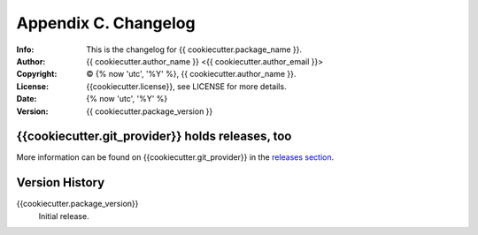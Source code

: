 =====================
Appendix C. Changelog
=====================
:Info: This is the changelog for {{ cookiecutter.package_name }}.
:Author: {{ cookiecutter.author_name }} <{{ cookiecutter.author_email }}>
:Copyright: © {% now 'utc', '%Y' %}, {{ cookiecutter.author_name }}.
:License: {{cookiecutter.license}}, see LICENSE for more details.
:Date: {% now 'utc', '%Y' %}
:Version: {{ cookiecutter.package_version }}

.. index:: CHANGELOG

{{cookiecutter.git_provider}} holds releases, too
==========================

More information can be found on {{cookiecutter.git_provider}} in the `releases section
<https://{{cookiecutter.git_provider}}.com/{{ cookiecutter.git_user_or_group_name }}/{{ cookiecutter.package_slug }}/releases>`_.

Version History
===============

{{cookiecutter.package_version}}
    Initial release.
